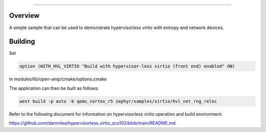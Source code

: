 .. _virtio-entropy-net-hypervisorless-sample:


###########

Overview
********

A simple sample that can be used to demonstrate hypervisorless virtio with
entropy and network devices.

Building
********

Set

.. code-block:: console

    option (WITH_HVL_VIRTIO "Build with hypervisor-less virtio (front end) enabled" ON)

in modules/lib/open-amp/cmake/options.cmake

The application can then be built as follows:

.. code-block:: console

    west build -p auto -b qemu_cortex_r5 zephyr/samples/virtio/hvl_net_rng_reloc

Refer to the following document for information on hypervisorless virtio operation and
build environment.

https://github.com/danmilea/hypervisorless_virtio_zcu102/blob/main/README.md

